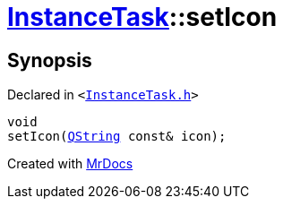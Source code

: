 [#InstanceTask-setIcon]
= xref:InstanceTask.adoc[InstanceTask]::setIcon
:relfileprefix: ../
:mrdocs:


== Synopsis

Declared in `&lt;https://github.com/PrismLauncher/PrismLauncher/blob/develop/InstanceTask.h#L42[InstanceTask&period;h]&gt;`

[source,cpp,subs="verbatim,replacements,macros,-callouts"]
----
void
setIcon(xref:QString.adoc[QString] const& icon);
----



[.small]#Created with https://www.mrdocs.com[MrDocs]#
